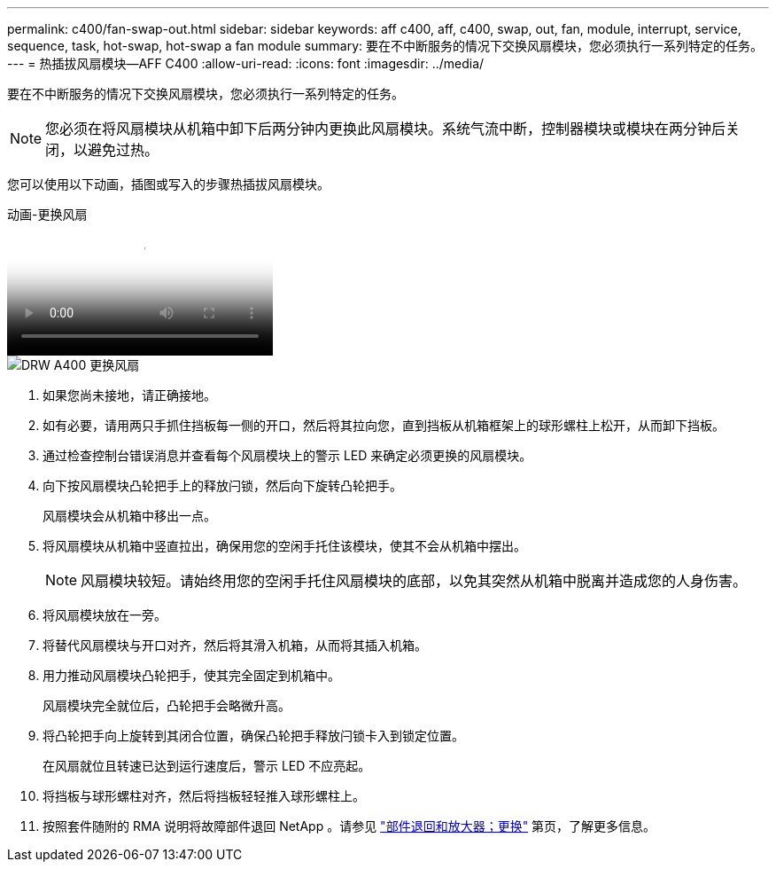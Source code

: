 ---
permalink: c400/fan-swap-out.html 
sidebar: sidebar 
keywords: aff c400, aff, c400, swap, out, fan, module, interrupt, service, sequence, task, hot-swap, hot-swap a fan module 
summary: 要在不中断服务的情况下交换风扇模块，您必须执行一系列特定的任务。 
---
= 热插拔风扇模块—AFF C400
:allow-uri-read: 
:icons: font
:imagesdir: ../media/


[role="lead"]
要在不中断服务的情况下交换风扇模块，您必须执行一系列特定的任务。


NOTE: 您必须在将风扇模块从机箱中卸下后两分钟内更换此风扇模块。系统气流中断，控制器模块或模块在两分钟后关闭，以避免过热。

您可以使用以下动画，插图或写入的步骤热插拔风扇模块。

.动画-更换风扇
video::ae59d53d-7746-402c-bd6b-aad9012efa89[panopto]
image::../media/drw_A400_Replace_fan.png[DRW A400 更换风扇]

. 如果您尚未接地，请正确接地。
. 如有必要，请用两只手抓住挡板每一侧的开口，然后将其拉向您，直到挡板从机箱框架上的球形螺柱上松开，从而卸下挡板。
. 通过检查控制台错误消息并查看每个风扇模块上的警示 LED 来确定必须更换的风扇模块。
. 向下按风扇模块凸轮把手上的释放闩锁，然后向下旋转凸轮把手。
+
风扇模块会从机箱中移出一点。

. 将风扇模块从机箱中竖直拉出，确保用您的空闲手托住该模块，使其不会从机箱中摆出。
+

NOTE: 风扇模块较短。请始终用您的空闲手托住风扇模块的底部，以免其突然从机箱中脱离并造成您的人身伤害。

. 将风扇模块放在一旁。
. 将替代风扇模块与开口对齐，然后将其滑入机箱，从而将其插入机箱。
. 用力推动风扇模块凸轮把手，使其完全固定到机箱中。
+
风扇模块完全就位后，凸轮把手会略微升高。

. 将凸轮把手向上旋转到其闭合位置，确保凸轮把手释放闩锁卡入到锁定位置。
+
在风扇就位且转速已达到运行速度后，警示 LED 不应亮起。

. 将挡板与球形螺柱对齐，然后将挡板轻轻推入球形螺柱上。
. 按照套件随附的 RMA 说明将故障部件退回 NetApp 。请参见 https://mysupport.netapp.com/site/info/rma["部件退回和放大器；更换"^] 第页，了解更多信息。

